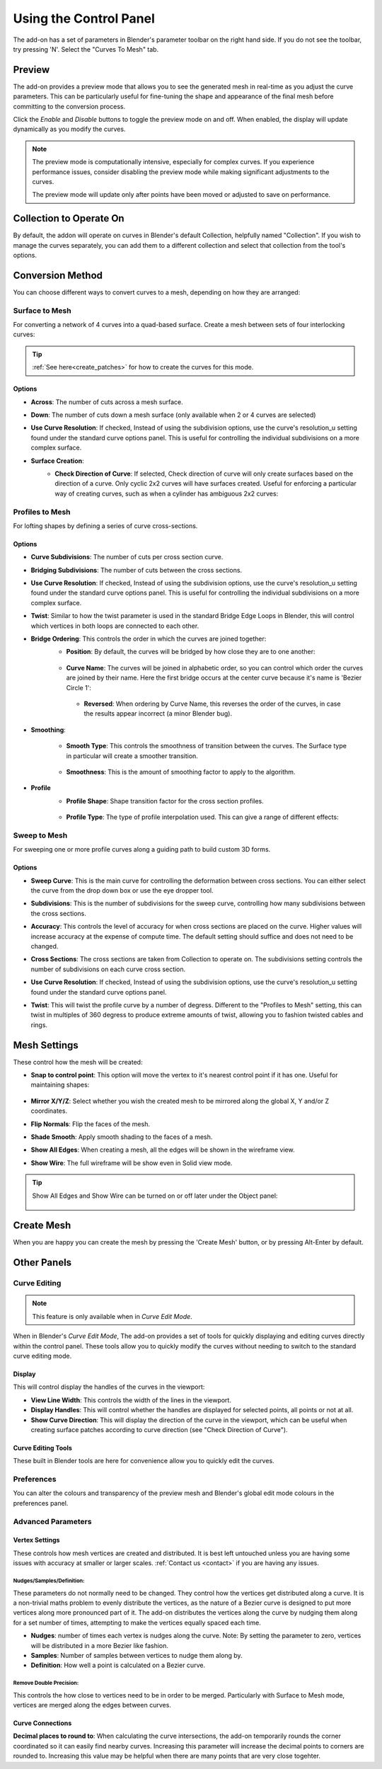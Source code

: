 ###################################
Using the Control Panel
###################################

.. image:: _static/images/c2m-parameters.png
   :alt: Control Panel
   :width: 600px

The add-on has a set of parameters in Blender's parameter toolbar on the right hand side.  If you do not see the toolbar, try pressing 'N'.  Select the "Curves To Mesh" tab.

.. _preview_mode:

Preview
========================

The add-on provides a preview mode that allows you to see the generated mesh in real-time as you adjust the curve parameters.  This can be particularly useful for fine-tuning the shape and appearance of the final mesh before committing to the conversion process.

Click the *Enable* and *Disable* buttons to toggle the preview mode on and off.  When enabled, the display will update dynamically as you modify the curves.

.. image:: _static/images/c2m_preview.gif
   :alt: Preview Mode
   :width: 600px
   
.. note::
   
   The preview mode is computationally intensive, especially for complex curves.  If you experience performance issues, consider disabling the preview mode while making significant adjustments to the curves.

   The preview mode will update only after points have been moved or adjusted to save on performance.

Collection to Operate On
========================

.. image:: _static/images/c2m-collection_options.png
   :alt: Collection to Operate On

By default, the addon will operate on curves in Blender's default Collection, helpfully named "Collection".  If you wish to manage the curves separately, you can add them to a different collection and select that collection from the tool's options.


Conversion Method
========================

You can choose different ways to convert curves to a mesh, depending on how they are arranged:

.. image:: _static/images/conversion_method.png
   :alt: Conversion Method

Surface to Mesh
----------------------

For converting a network of 4 curves into a quad-based surface. Create a mesh between sets of four interlocking curves:

   .. image:: _static/images/surface_to_mesh.png
      :align: center
      :width: 600px
      :alt: Surface to Mesh

.. tip::

    :ref:`See here<create_patches>` for how to create the curves for this mode.

Options
^^^^^^^^^^^^^^^^^^^^

.. image:: _static/images/surface_options.png
   :alt: Surface to Mesh Options


* **Across**: The number of cuts across a mesh surface.
* **Down**: The number of cuts down a mesh surface (only available when 2 or 4 curves are selected)
* **Use Curve Resolution**: If checked, Instead of using the subdivision options, use the curve's resolution_u setting found under the standard curve options panel.  This is useful for controlling the individual subdivisions on a more complex surface.
* **Surface Creation**: 
    * **Check Direction of Curve**: If selected, Check direction of curve will only create surfaces based on the direction of a curve.  Only cyclic 2x2 curves will have surfaces created.  Useful for enforcing a particular way of creating curves, such as when a cylinder has ambiguous 2x2 curves:

        .. image:: _static/images/c2m_4.gif
            :alt: Surface Creation
            :width: 600px


Profiles to Mesh
----------------------

For lofting shapes by defining a series of curve cross-sections.

    .. image:: _static/images/profiles_to_mesh.png
        :align: center
        :width: 600px
        :alt: Profiles to Mesh

Options
^^^^^^^^^^^^^^^^^^^^

.. image:: _static/images/profiles_options.png
   :alt: Profiles to Mesh Options


* **Curve Subdivisions**: The number of cuts per cross section curve.
* **Bridging Subdivisions**: The number of cuts between the cross sections.
* **Use Curve Resolution**: If checked, Instead of using the subdivision options, use the curve's resolution_u setting found under the standard curve options panel.  This is useful for controlling the individual subdivisions on a more complex surface.
* **Twist**: Similar to how the twist parameter is used in the standard Bridge Edge Loops in Blender, this will control which vertices in both loops are connected to each other.
* **Bridge Ordering**: This controls the order in which the curves are joined together:
   * **Position**: By default, the curves will be bridged by how close they are to one another:

    .. image:: _static/images/bridge_opn_position.png
        :alt: Bridge Position
        :width: 600px

   * **Curve Name**: The curves will be joined in alphabetic order, so you can control which order the curves are joined by their name.  Here the first bridge occurs at the center curve because it's name is 'Bezier Circle 1':
    
    .. image:: _static/images/bridge_opn_name.png
        :alt: Bridge Name
        :width: 600px
        
    * **Reversed**: When ordering by Curve Name, this reverses the order of the curves, in case the results appear incorrect (a minor Blender bug).

* **Smoothing**:

   * **Smooth Type**: This controls the smoothness of transition between the curves.  The Surface type in particular will create a smoother transition.

    .. image:: _static/images/smooth_type.png
        :alt: Smooth Type
        :width: 600px

   * **Smoothness**: This is the amount of smoothing factor to apply to the algorithm.

* **Profile**
   * **Profile Shape**: Shape transition factor for the cross section profiles.

    .. image:: _static/images/profile_shape.png
        :alt: Profile Shape
        :width: 600px

   * **Profile Type**: The type of profile interpolation used.  This can give a range of different effects:

    .. image:: _static/images/profile_type.png
        :alt: Profile Type
        :width: 600px



Sweep to Mesh
----------------------

For sweeping one or more profile curves along a guiding path to build custom 3D forms.

    .. image:: _static/images/c2m_sweep-1.jpg
        :align: center
        :width: 600px
        :alt: Sweep to Mesh

    .. image:: _static/images/c2m_sweep-2.jpg
        :align: center
        :width: 600px
        :alt: Sweep to Mesh

    .. image:: _static/images/c2m_sweep-3.jpg
        :align: center
        :width: 600px
        :alt: Sweep to Mesh

    .. image:: _static/images/c2m_sweep-4.jpg
        :align: center
        :width: 600px
        :alt: Sweep to Mesh


Options
^^^^^^^^^^^^^^^^^^^^

.. image:: _static/images/sweep_options.png
   :alt: Sweep to Mesh Options

* **Sweep Curve**: This is the main curve for controlling the deformation between cross sections. You can either select the curve from the drop down box or use the eye dropper tool.
* **Subdivisions**: This is the number of subdivisions for the sweep curve, controlling how many subdivisions between the cross sections.
* **Accuracy**: This controls the level of accuracy for when cross sections are placed on the curve.  Higher values will increase accuracy at the expense of compute time. The default setting should suffice and does not need to be changed.
* **Cross Sections**: The cross sections are taken from Collection to operate on. The subdivisions setting controls the number of subdivisions on each curve cross section.
* **Use Curve Resolution**: If checked, Instead of using the subdivision options, use the curve's resolution_u setting found under the standard curve options panel.
* **Twist**: This will twist the profile curve by a number of degress.  Different to the "Profiles to Mesh" setting, this can twist in multiples of 360 degress to produce extreme amounts of twist, allowing you to fashion twisted cables and rings.

    .. image:: _static/images/sweep_twist.png
       :alt: Sweep Twist
       :width: 600px


Mesh Settings
========================

These control how the mesh will be created:

.. image:: _static/images/c2m_mesh_settings.png
   :alt: Mesh Settings

* **Snap to control point**: This option will move the vertex to it's nearest control point if it has one.  Useful for maintaining shapes:

    .. image:: _static/images/c2m_snap.gif
        :alt: Snap to Control Point
        :width: 600px

* **Mirror X/Y/Z**: Select whether you wish the created mesh to be mirrored along the global X, Y and/or Z coordinates.
* **Flip Normals**: Flip the faces of the mesh.
* **Shade Smooth**: Apply smooth shading to the faces of a mesh.
* **Show All Edges**: When creating a mesh, all the edges will be shown in the wireframe view.
* **Show Wire**: The full wireframe will be show even in Solid view mode.

.. tip::

   Show All Edges and Show Wire can be turned on or off later under the Object panel:

    .. image:: _static/images/viewport_display.png
        :alt: Show Wire
        :width: 600px


.. _create_mesh:

Create Mesh
========================

.. image:: _static/images/create_mesh.png
   :alt: Create Mesh

When you are happy you can create the mesh by pressing the 'Create Mesh' button, or by pressing Alt-Enter by default.
    


Other Panels
========================


Curve Editing
-------------------------

.. note::

   This feature is only available when in *Curve Edit Mode*.

.. image:: _static/images/curve_editing.png
   :alt: Curve Editing

When in Blender's *Curve Edit Mode*, The add-on provides a set of tools for quickly displaying and editing curves directly within the control panel.  These tools allow you to quickly modify the curves without needing to switch to the standard curve editing mode.

Display
^^^^^^^^^^^^^^^^^^^^
This will control display the handles of the curves in the viewport:

* **View Line Width**: This controls the width of the lines in the viewport.
* **Display Handles**: This will control whether the handles are displayed for selected points, all points or not at all.
* **Show Curve Direction**: This will display the direction of the curve in the viewport, which can be useful when creating surface patches according to curve direction (see "Check Direction of Curve").

Curve Editing Tools
^^^^^^^^^^^^^^^^^^^^

These built in Blender tools are here for convenience allow you to quickly edit the curves.

Preferences
-------------------------

You can alter the colours and transparency of the preview mesh and Blender's global edit mode colours in the preferences panel.

.. image:: _static/images/prefs.png
   :alt: Preferences

Advanced Parameters
----------------------


Vertex Settings
^^^^^^^^^^^^^^^^^^^

.. image:: _static/images/vertex_settings.png
   :alt: Vertex Settings

These controls how mesh vertices are created and distributed.  It is best left untouched unless you are having some issues with accuracy at smaller or larger scales.  :ref:`Contact us <contact>` if you are having any issues.

Nudges/Samples/Definition:
"""""""""""""""""""""""""""""

These parameters do not normally need to be changed. They control how the vertices get distributed along a curve.  It is a non-trivial maths problem to evenly distribute the vertices, as the nature of a Bezier curve is designed to put more vertices along more pronounced part of it.  The add-on distributes the vertices along the curve by nudging them along for a set number of times, attempting to make the vertices equally spaced each time.

* **Nudges**: number of times each vertex is nudges along the curve.  Note: By setting the parameter to zero, vertices will be distributed in a more Bezier like fashion.
* **Samples**: Number of samples between vertices to nudge them along by.
* **Definition**: How well a point is calculated on a Bezier curve.

Remove Double Precision:
"""""""""""""""""""""""""""""

This controls the how close to vertices need to be in order to be merged.  Particularly with Surface to Mesh mode, vertices are merged along the edges between curves.

Curve Connections
^^^^^^^^^^^^^^^^^^^^^^^^

.. image:: _static/images/curve_connections.png
   :alt: Curve Connections

**Decimal places to round to**: When calculating the curve intersections, the add-on temporarily rounds the corner coordinated so it can easily find nearby curves.  Increasing this parameter will increase the decimal points to corners are rounded to.  Increasing this value may be helpful when there are many points that are very close togehter.




